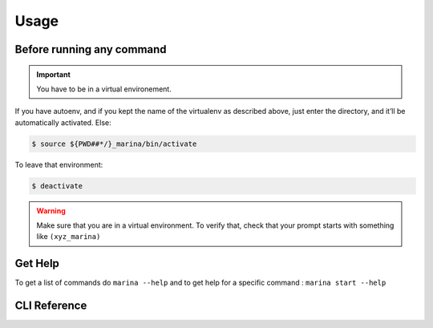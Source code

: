 Usage
==================================

Before running any command
---------------------------------
.. IMPORTANT::
    You have to be in a virtual environement.

If you have autoenv, and if you kept the name of the virtualenv as
described above, just enter the directory, and it’ll be automatically activated.
Else:

.. code:: bash

    $ source ${PWD##*/}_marina/bin/activate

To leave that environment:

.. code:: bash

    $ deactivate


.. WARNING::
    Make sure that you are in a virtual environment. To verify
    that, check that your prompt starts with something like ``(xyz_marina)``


Get Help
--------
To get a list of commands do ``marina --help`` and to get help for a
specific command : ``marina start --help``



CLI Reference
----------------
.. click:: marina:marina
   :prog: marina
   :show-nested:

.. click:: docker_clean:clean
   :prog: docker-clean
   :show-nested:
